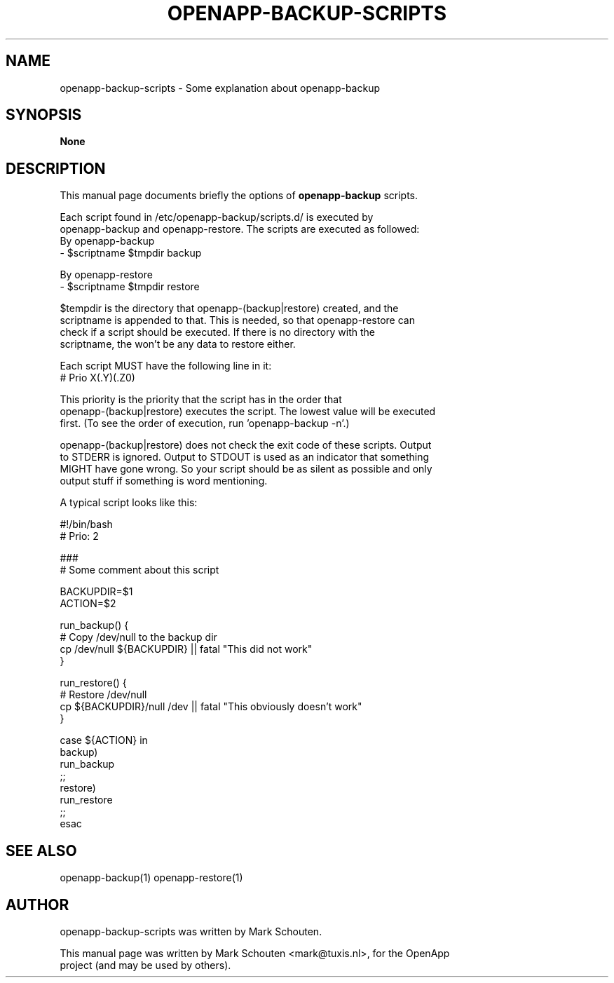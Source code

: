 .\"                                      Hey, EMACS: -*- nroff -*-
.\" First parameter, NAME, should be all caps
.\" Second parameter, SECTION, should be 1-8, maybe w/ subsection
.\" other parameters are allowed: see man(7), man(1)
.TH OPENAPP-BACKUP-SCRIPTS 1 "July 15, 2011"
.\" Please adjust this date whenever revising the manpage.
.\"
.\" Some roff macros, for reference:
.\" .nh        disable hyphenation
.\" .hy        enable hyphenation
.\" .ad l      left justify
.\" .ad b      justify to both left and right margins
.\" .nf        disable filling
.\" .fi        enable filling
.\" .br        insert line break
.\" .sp <n>    insert n+1 empty lines
.\" for manpage-specific macros, see man(7)
.SH NAME
openapp-backup-scripts \- Some explanation about openapp-backup
.SH SYNOPSIS
.B None
.SH DESCRIPTION
This manual page documents briefly the options of 
.B openapp-backup
scripts.
.PP
Each script found in /etc/openapp-backup/scripts.d/ is executed by
.br
openapp-backup and openapp-restore. The scripts are executed as followed:
.br
By openapp-backup
.br
 - $scriptname $tmpdir backup
.sp 1
 By openapp-restore
.br
  - $scriptname $tmpdir restore
.PP
$tempdir is the directory that openapp-(backup|restore) created, and the
.br
scriptname is appended to that. This is needed, so that openapp-restore can
.br
check if a script should be executed. If there is no directory with the
.br
scriptname, the won't be any data to restore either.
.PP
Each script MUST have the following line in it:
.br
# Prio X(.Y)(.Z0)
.PP
This priority is the priority that the script has in the order that
.br
openapp-(backup|restore) executes the script. The lowest value will be executed
.br
first. (To see the order of execution, run 'openapp-backup -n'.)
.PP
openapp-(backup|restore) does not check the exit code of these scripts. Output
.br
to STDERR is ignored. Output to STDOUT is used as an indicator that something
.br
MIGHT have gone wrong. So your script should be as silent as possible and only
.br
output stuff if something is word mentioning.

A typical script looks like this:

.nf
#!/bin/bash
# Prio: 2

. /usr/lib/openapp-backup/includes/index

###
# Some comment about this script

BACKUPDIR=$1
ACTION=$2

run_backup() {
    # Copy /dev/null to the backup dir
    cp /dev/null ${BACKUPDIR} || fatal "This did not work"
}

run_restore() {
    # Restore /dev/null
    cp ${BACKUPDIR}/null /dev || fatal "This obviously doesn't work"
}

case ${ACTION} in
    backup)
        run_backup
    ;;
    restore)
        run_restore
    ;;
esac
.fi
.SH SEE ALSO
openapp-backup(1) openapp-restore(1)
.SH AUTHOR
openapp-backup-scripts was written by Mark Schouten.
.PP
This manual page was written by Mark Schouten <mark@tuxis.nl>, for the OpenApp
.br
project (and may be used by others).
